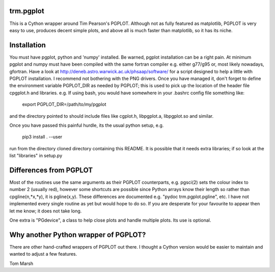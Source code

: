 trm.pgplot
==========

This is a Cython wrapper around Tim Pearson's PGPLOT. Although not as fully
featured as matplotlib, PGPLOT is very easy to use, produces decent simple
plots, and above all is much faster than matplotlib, so it has its niche.

Installation
============

You must have pgplot, python and 'numpy' installed. Be warned, pgplot
installation can be a right pain. At minimum pgplot and numpy must
have been compiled with the same fortran compiler e.g. either g77/g95
or, most likely nowadays, gfortran. Have a look at
http://deneb.astro.warwick.ac.uk/phsaap/software/ for a script
designed to help a little with PGPLOT installation. I recommend not
bothering with the PNG drivers. Once you have managed it, don't forget
to define the environment variable PGPLOT_DIR as needed by PGPLOT;
this is used to pick up the location of the header file cpgplot.h and
libraries. e.g. If using bash, you would have somewhere in your
.bashrc config file something like:

  export PGPLOT_DIR=/path/to/my/pgplot

and the directory pointed to should include files like cgplot.h, libpgplot.a,
libpgplot.so and similar.

Once you have passed this painful hurdle, its the usual python setup, e.g.

  pip3 install . --user

run from the directory cloned directory containing this README.  It is
possible that it needs extra libraries; if so look at the list
"libraries" in setup.py

Differences from PGPLOT
=======================

Most of the routines use the same arguments as their PGPLOT
counterparts, e.g. pgsci(2) sets the colour index to number 2 (usually
red), however some shortcuts are possible since Python arrays know
their length so rather than cpgline(n,*x,*y), it is pgline(x,y). These
differences are documented e.g.  "pydoc trm.pgplot.pgline", etc. I
have not implemented every single routine as yet but would hope to do
so. If you are desperate for your favourite to appear then let me
know; it does not take long.

One extra is "PGdevice", a class to help close plots and handle
multiple plots. Its use is optional.

Why another Python wrapper of PGPLOT?
====================================

There are other hand-crafted wrappers of PGPLOT out there. I thought a
Cython version would be easier to maintain and wanted to adjust a few
features.

Tom Marsh
